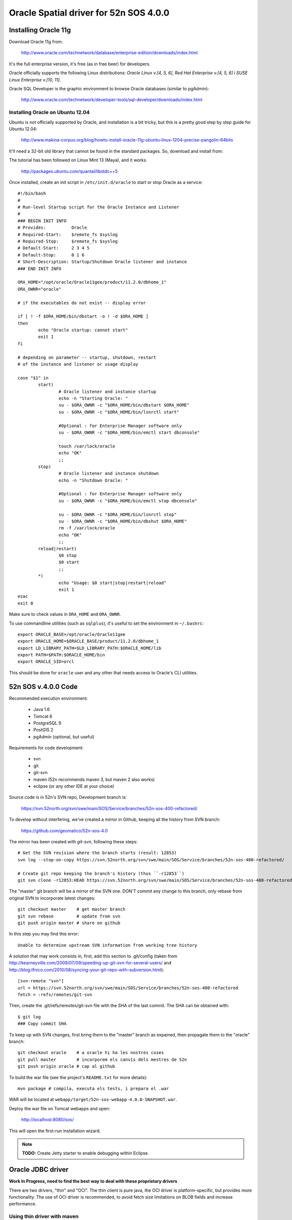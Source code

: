 =======================================
Oracle Spatial driver for 52n SOS 4.0.0
=======================================

Installing Oracle 11g
=====================

Download Oracle 11g from:

  http://www.oracle.com/technetwork/database/enterprise-edition/downloads/index.html

It's the full enterprise version, it's free (as in free beer) for developers.

Oracle officially supports the following Linux distributions: *Oracle Linux v.[4, 5, 6]*, *Red Hat Enterprise v.[4, 5, 6]* i *SUSE Linux Enterprise v.[10, 11]*.

Oracle SQL Developer is the graphic environment to browse Oracle databases (similar to pgAdmin):

  http://www.oracle.com/technetwork/developer-tools/sql-developer/downloads/index.html


Installing Oracle on Ubuntu 12.04
---------------------------------

Ubuntu is not officially supported by Oracle, and installation is a bit tricky, but this is a pretty good step by step guide for Ubuntu 12.04:

  http://www.makina-corpus.org/blog/howto-install-oracle-11g-ubuntu-linux-1204-precise-pangolin-64bits

It'll need a 32-bit old library that cannot be found in the standard packages. So, download and install from:

The tutorial has been followed on Linux Mint 13 (Maya), and it works.

  http://packages.ubuntu.com/quantal/libstdc++5

Once installed, create an init script in ``/etc/init.d/oracle`` to start or stop Oracle as a service::

	#!/bin/bash
	#
	# Run-level Startup script for the Oracle Instance and Listener
	#
	### BEGIN INIT INFO
	# Provides:          Oracle
	# Required-Start:    $remote_fs $syslog
	# Required-Stop:     $remote_fs $syslog
	# Default-Start:     2 3 4 5
	# Default-Stop:      0 1 6
	# Short-Description: Startup/Shutdown Oracle listener and instance
	### END INIT INFO

	ORA_HOME="/opt/oracle/Oracle11gee/product/11.2.0/dbhome_1"
	ORA_OWNR="oracle"

	# if the executables do not exist -- display error

	if [ ! -f $ORA_HOME/bin/dbstart -o ! -d $ORA_HOME ]
	then
	        echo "Oracle startup: cannot start"
	        exit 1
	fi

	# depending on parameter -- startup, shutdown, restart
	# of the instance and listener or usage display

	case "$1" in
	        start)
	                # Oracle listener and instance startup
	                echo -n "Starting Oracle: "
	                su - $ORA_OWNR -c "$ORA_HOME/bin/dbstart $ORA_HOME"
	                su - $ORA_OWNR -c "$ORA_HOME/bin/lsnrctl start"

	                #Optional : for Enterprise Manager software only
	                su - $ORA_OWNR -c "$ORA_HOME/bin/emctl start dbconsole"

	                touch /var/lock/oracle
	                echo "OK"
	                ;;
	        stop)
	                # Oracle listener and instance shutdown
	                echo -n "Shutdown Oracle: "

	                #Optional : for Enterprise Manager software only
	                su - $ORA_OWNR -c "$ORA_HOME/bin/emctl stop dbconsole"

	                su - $ORA_OWNR -c "$ORA_HOME/bin/lsnrctl stop"
	                su - $ORA_OWNR -c "$ORA_HOME/bin/dbshut $ORA_HOME"
	                rm -f /var/lock/oracle
	                echo "OK"
	                ;;
	        reload|restart)
	                $0 stop
	                $0 start
	                ;;
	        *)
	                echo "Usage: $0 start|stop|restart|reload"
	                exit 1
	esac
	exit 0

Make sure to check values in ``ORA_HOME`` and ``ORA_OWNR``.

To use commandline utilities (such as ``sqlplus``), it's useful to set the environment in ``~/.bashrc``::

	export ORACLE_BASE=/opt/oracle/Oracle11gee
	export ORACLE_HOME=$ORACLE_BASE/product/11.2.0/dbhome_1
	export LD_LIBRARY_PATH=$LD_LIBRARY_PATH:$ORACLE_HOME/lib
	export PATH=$PATH:$ORACLE_HOME/bin
	export ORACLE_SID=orcl

This should be done for ``oracle`` user and any other that needs access to Oracle's CLI utilities.


52n SOS v.4.0.0 Code
====================

Recommended execution environment:

 * Java 1.6
 * Tomcat 6
 * PostgreSQL 9
 * PostGIS 2
 * pgAdmin (optional, but useful)
 
Requirements for code development:

 * svn
 * git
 * git-svn
 * maven (52n recommends maven 3, but maven 2 also works)
 * eclipse (or any other IDE at your choice)

Source code is in 52n's SVN repo, Development branch is:

  https://svn.52north.org/svn/swe/main/SOS/Service/branches/52n-sos-400-refactored/

To develop without interfering, we've created a *mirror* in Github, keeping all the history from SVN branch:

  https://github.com/geomatico/52n-sos-4.0

The mirror has been created with *git-svn*, following these steps::

  # Get the SVN revision where the branch starts (result: 12853)
  svn log --stop-on-copy https://svn.52north.org/svn/swe/main/SOS/Service/branches/52n-sos-400-refactored/

  # Create git repo keeping the branch's history (thus ``-r12853``)
  git svn clone -r12853:HEAD https://svn.52north.org/svn/swe/main/SOS/Service/branches/52n-sos-400-refactored/ 52n-sos-4

The "master" git branch will be a mirror of the SVN one. DON'T commit any change to this branch, only rebase from original SVN to incorporate latest changes::

  git checkout master    # get master branch
  git svn rebase         # update from svn
  git push origin master # share on github

In this step you may find this error::

  Unable to determine upstream SVN information from working tree history

A solution that may work consists in, first, add this section to .git/config (taken from http://kearneyville.com/2009/07/09/speeding-up-git-svn-for-several-users/ and http://blog.tfnico.com/2010/08/syncing-your-git-repo-with-subversion.html)::

  [svn-remote "svn"]
  url = https://svn.52north.org/svn/swe/main/SOS/Service/branches/52n-sos-400-refactored
  fetch = :refs/remotes/git-svn
  
Then, create the .git/refs/remotes/git-svn file with the SHA of the last commit. The SHA can be obtained with::

  $ git log
  ### Copy commit SHA 

To keep up with SVN changes, first bring them to the "master" branch as expained, then propagate them to the "oracle" branch::

  git checkout oracle    # a oracle hi ha les nostres coses
  git pull master        # incorporem els canvis dels mestres de 52n
  git push origin oracle # cap al github

To build the war file (see the project's ``README.txt`` for more details)::

  mvn package # compila, executa els tests, i prepara el .war

WAR will be located at ``webapp/target/52n-sos-webapp-4.0.0-SNAPSHOT.war``.

Deploy the war file on Tomcat webapps and open:

  http://localhost:8080/sos/

This will open the first-run installation wizard.

.. note::

   **TODO:** Create Jetty starter to enable debugging within Eclipse.


Oracle JDBC driver
==================

**Work In Progress, need to find the best way to deal with these proprietary drivers**

There are two drivers, "thin" and "OCI". The thin client is pure java, the OCI driver is platform-specific, but provides more functionality. The use of OCI driver is recommended, to avoid fetch size limitations on BLOB fields and increase performance.


Using thin driver with maven
----------------------------

For licensing reasons, it has to be installed manually to the local Maven repo.

1. Download thin driver from: http://www.oracle.com/technetwork/database/enterprise-edition/jdbc-112010-090769.html
2. Install to Maven local repo:
   mvn install:install-file -DgroupId=com.oracle -DartifactId=ojdbc14 -Dversion=10.2.0.3.0 -Dpackaging=jar -Dfile=ojdbc6.jar -DgeneratePom=true
3. Add dependency to ``pom.xml``:

.. code-block: xml

  <dependency>
    <groupId>com.oracle</groupId>
    <artifactId>ojdbc14</artifactId>
    <version>10.2.0.3.0</version>
  </dependency>

.. warning::

   This manual installation will be a nuisance for non-oracle-wise developers. We whould avoid interfering with, or blocking, other developer's work that may not want to use Oracle at all.


Installing thin driver in the system
------------------------------------

As the jar file cannot be packaged and distributed with the war project, it'd rather be placed as a shared library in the system (accessible to all webapps). For instance, in a standard Ubuntu setup::

  sudo cp ojdbc6.jar /usr/share/java  # system wide java shared libraries
  sudo ln -s ../../java/ojdbc6.jar /usr/share/tomcat6/lib/ojdbc6.jar  # tomcat java shared libraries


Using the OCI driver
--------------------

Download the Oracle Instant Client:

  http://www.oracle.com/technetwork/database/features/instant-client/index-097480.html

Instructions from Ubuntu:

  https://help.ubuntu.com/community/Oracle%20Instant%20Client

.. note::

   In a system where the full Oracle 11g has been installed, the Instant Client is already there.


Changes needed in 52n SOS 4.0.0
===============================

53n SOS version 4.0.0 uses Hibernate to abstract the SGBD specificities. But, if we try to connect to Oracle without changing the 52n SOS code, we see this is not quite true.

Using the following connection parameters in the installation wizard:

 * Database Host: localhost
 * Database Port: 1521
 * Schema: sos
 * Database Driver: oracle.jdbc.driver.OracleDriver
 * Connection Pool: --
 * Database Dialect: --
 * Connection String: jdbc:oracle:oci:sos/sos@192.168.1.1:1521/orcl

We get::

  java.lang.NullPointerException
	org.n52.sos.web.JdbcUrl.parse(JdbcUrl.java:94)
	org.n52.sos.web.install.InstallDatabaseController.checkJdbcUrl(InstallDatabaseController.java:139)
	org.n52.sos.web.install.InstallDatabaseController.process(InstallDatabaseController.java:61)
	org.n52.sos.web.install.AbstractProcessingInstallationController.post(AbstractProcessingInstallationController.java:54)

So, the first class to change/extend is ``org.n52.sos.web.JdbcUrl`` parser, as Oracle connection string syntax differs very much from the Postgresql one.

The wizard page itself will need an "Oracle" vs. "PostGIS" selector, so it can trigger different behaviours (in JDBC connection string parsing, for instance, and also on database creation).

Users can tell the installation wizard to create a test database, and load some test data on it. This is controlled by ``InstallFinishController`` class, which will run the following methods and their associated SQL scripts::

  * ``setSchema``.
  * ``dropTables``: Runs DROP_DATAMODEL_SQL_FILE = ``/sql/script_20_drop.sql``
  * ``createTables``: Runs CREATE_DATAMODEL_SQL_FILE = ``/sql/script_20_create.sql``
  * ``insertTestData``: Runs INSERT_TEST_DATA_SQL_FILE = ``/sql/insert_test_data.sql``
  * ``insertSettings``: this has ben recently changed to use an internal sqlite database, so hopefully won't affect.

These scripts may contain PostgreSQL/PostGIS specific syntax (well, they do, actually). Here we suggest some alternative solutions:

 * One approach would be to duplicate the scripts, adapting them to Oracle (Spatial) specific syntax. This will add a manteinance burden if the SOS schema changes (which is likely to happen sooner or later).
 * The elegant solution would be to use Hibernate, so schema creation and initial data loading is abstracted from SGBD specific syntax. This can be a lot of work, we have to study carefully if we can afford it.
 * An intermediate solution would be to split the scripts, expressing as much as possible in a neutral "standard SQL" language, and keeping the irreductible "SGBD specific" bits (spatial?) separate.

Once the initialisation wizard is working, the server is supposed to use Hibernate for its normal operation (TODO further analysis is needed to confirm there's no other hardcoded SQL around).

To operate with PostGIS specificities, a custom dialect has been created, based on *hibernate spatial* (see ``hibernate-dialect`` module), which bridges geospatial PostGIS data with JTS classes. Oracle Spatial will need its own dialect, analogous to the existing one, providing implementations for ``org.hibernate.spatial.SpatialDialect`` and ``org.hibernate.type.descriptor.sql.SqlTypeDescriptor`` interfaces, and an extension to ``org.hibernate.spatial.dialect.AbstractJTSGeometryValueExtractor``.


Coding style
------------

The goal is to contribute the Oracle capabilities to the original 52n project. Take into account that a contributor agreement license is needed, as well as good coordination and approval from the 52n core developers. Use the 52n SOS mailing list.

New code will be documented in Javadoc. JUnit testing with a reasonable coverage will be provided. Error handling should take special care on logging meaningful messages from Oracle's error causes.

Any Oracle setup that cannot be automated by the SOS server should be clearly documented for future users and developers (v. gr. how to create a schema/user, how to grant permissions, or how to install the propietary JDBC/OCI drivers).

Note that this is a first quick analysis, and further code modifications could be needed. Consider sharing progresses in the SOS public mailing list and asking for beta testers out there.
